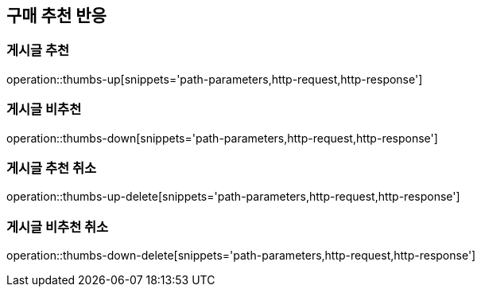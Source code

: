 [[thumbs-api]]
== 구매 추천 반응

=== 게시글 추천
operation::thumbs-up[snippets='path-parameters,http-request,http-response']

=== 게시글 비추천

operation::thumbs-down[snippets='path-parameters,http-request,http-response']

=== 게시글 추천 취소

operation::thumbs-up-delete[snippets='path-parameters,http-request,http-response']

=== 게시글 비추천 취소

operation::thumbs-down-delete[snippets='path-parameters,http-request,http-response']
